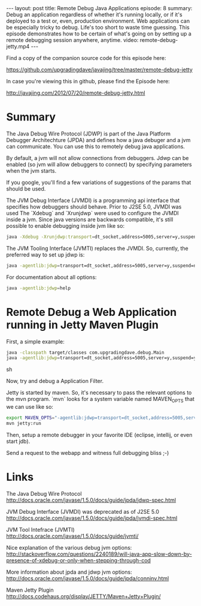#+BEGIN_HTML
---
layout: post
title: Remote Debug Java Applications
episode: 8
summary: Debug an application regardless of whether it's running locally, or if it's deployed to a test or, even, production environment. Web applications can be especially tricky to debug. Life's too short to waste time guessing. This episode demonstrates how to be certain of what's going on by setting up a remote debugging session anywhere, anytime. 
video: remote-debug-jetty.mp4
---
#+END_HTML

Find a copy of the companion source code for this episode here: 

https://github.com/upgradingdave/javajing/tree/master/remote-debug-jetty

In case you're viewing this in github, please find the Episode here: 

http://javajing.com/2012/07/20/remote-debug-jetty.html

* Summary 

  The Java Debug Wire Protocol (JDWP) is part of the Java Platform
  Debugger Architechture (JPDA) and defines how a java debuger and a
  jvm can communicate. You can use this to remotely debug java
  applications.

  By default, a jvm will not allow connections from debuggers. Jdwp
  can be enabled (so jvm will allow debuggers to connect) by
  specifying parameters when the jvm starts. 

  If you google, you'll find a few variations of suggestions of the
  params that should be used. 

  The JVM Debug Interface (JVMDI) is a programming api interface that
  specifies how debuggers should behave. Prior to J2SE 5.0, JVMDI was
  used The `Xdebug` and `Xrunjdwp` were used to configure the JVMDI
  inside a jvm. Since java versions are backwards compatible, it's
  still possible to enable debugging inside jvm like so: 
  
  #+BEGIN_SRC sh
  java -Xdebug -Xrunjdwp:transport=dt_socket,address=5005,server=y,suspend=n <program>
  #+END_SRC

  The JVM Tooling Interface (JVMTI) replaces the JVMDI. So, currently,
  the preferred way to set up jdwp is: 

  #+BEGIN_SRC sh
  java -agentlib:jdwp=transport=dt_socket,address=5005,server=y,suspend=n <program>
  #+END_SRC

  For documentation about all options: 

  #+BEGIN_SRC sh
  java -agentlib:jdwp=help
  #+END_SRC
  
* Remote Debug a Web Application running in Jetty Maven Plugin

  First, a simple example: 

  #+BEGIN_SRC sh
  java -classpath target/classes com.upgradingdave.debug.Main
  java -agentlib:jdwp=transport=dt_socket,address=5005,server=y,suspend=y -classpath target/classes com.upgradingdave.debug.Main
  #+END_SRC sh

  Now, try and debug a Application Filter. 

  Jetty is started by maven. So, it's necessary to pass the relevant
  options to the mvn program. `mvn` looks for a system variable named
  MAVEN_OPTS that we can use like so: 

  #+BEGIN_SRC sh
  export MAVEN_OPTS="-agentlib:jdwp=transport=dt_socket,address=5005,server=y,suspend=n"
  mvn jetty:run
  #+END_SRC

  Then, setup a remote debugger in your favorite IDE (eclipse,
  intellij, or even start jdb). 

  Send a request to the webapp and witness full debugging bliss ;-)

* Links

  The Java Debug Wire Protocol
  http://docs.oracle.com/javase/1.5.0/docs/guide/jpda/jdwp-spec.html

  JVM Debug Interface (JVMDI) was deprecated as of J2SE 5.0
  http://docs.oracle.com/javase/1.5.0/docs/guide/jpda/jvmdi-spec.html

  JVM Tool Intefrace (JVMTI) 
  http://docs.oracle.com/javase/1.5.0/docs/guide/jvmti/

  Nice explanation of the various debug jvm options:
  http://stackoverflow.com/questions/2240189/will-java-app-slow-down-by-presence-of-xdebug-or-only-when-stepping-through-cod

  More information about jpda and jdwp jvm options: 
  http://docs.oracle.com/javase/1.5.0/docs/guide/jpda/conninv.html

  Maven Jetty Plugin
  http://docs.codehaus.org/display/JETTY/Maven+Jetty+Plugin/
